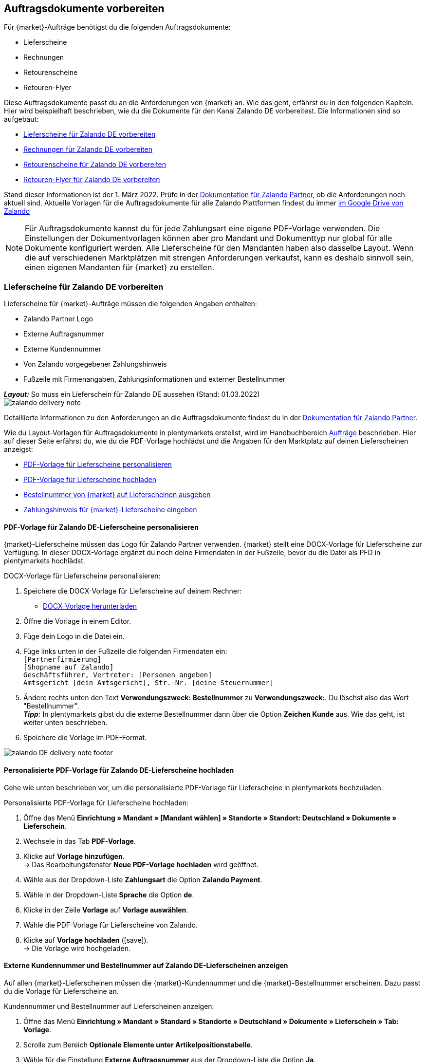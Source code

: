 [#order-documents]
== Auftragsdokumente vorbereiten

Für {market}-Aufträge benötigst du die folgenden Auftragsdokumente:

* Lieferscheine
* Rechnungen
* Retourenscheine
* Retouren-Flyer

Diese Auftragsdokumente passt du an die Anforderungen von {market} an. Wie das geht, erfährst du in den folgenden Kapiteln. Hier wird beispielhaft beschrieben, wie du die Dokumente für den Kanal Zalando DE vorbereitest. Die Informationen sind so aufgebaut:

* <<#delivery-notes, Lieferscheine für Zalando DE vorbereiten>>
* <<#invoices, Rechnungen für Zalando DE vorbereiten>>
* <<#return-notes, Retourenscheine für Zalando DE vorbereiten>>
* <<#return-flyers, Retouren-Flyer für Zalando DE vorbereiten>>

Stand dieser Informationen ist der 1. März 2022. Prüfe in der link:https://partnerportal.zalando.com/partners/s/article/Delivery-Documentation[Dokumentation für Zalando Partner], ob die Anforderungen noch aktuell sind.
Aktuelle Vorlagen für die Auftragsdokumente für alle Zalando Plattformen findest du immer link:https://drive.google.com/drive/folders/1lhAU2lfUWgWsRmTJFRP_VXilj2bSsm19[im Google Drive von Zalando]

NOTE: Für Auftragsdokumente kannst du für jede Zahlungsart eine eigene PDF-Vorlage verwenden. Die Einstellungen der Dokumentvorlagen können aber pro Mandant und Dokumenttyp nur global für alle Dokumente konfiguriert werden. Alle Lieferscheine für den Mandanten haben also dasselbe Layout. Wenn die auf verschiedenen Marktplätzen mit strengen Anforderungen verkaufst, kann es deshalb sinnvoll sein, einen eigenen Mandanten für {market} zu erstellen.

[#delivery-notes]
=== Lieferscheine für Zalando DE vorbereiten

Lieferscheine für {market}-Aufträge müssen die folgenden Angaben enthalten:

* Zalando Partner Logo
* Externe Auftragsnummer
* Externe Kundennummer
* Von Zalando vorgegebener Zahlungshinweis
* Fußzeile mit Firmenangaben, Zahlungsinformationen und externer Bestellnummer

[.collapseBox]
.*_Layout:_* So muss ein Lieferschein für Zalando DE aussehen (Stand: 01.03.2022)
--
image::maerkte/assets/zalando-delivery-note.png[]
--

Detaillierte Informationen zu den Anforderungen an die Auftragsdokumente findest du in der link:https://partnerportal.zalando.com/partners/s/article/Delivery-Documentation[Dokumentation für Zalando Partner].

Wie du Layout-Vorlagen für Auftragsdokumente in plentymarkets erstellst, wird im Handbuchbereich <<auftraege/auftragsdokumente#170, Aufträge>> beschrieben. Hier auf dieser Seite erfährst du, wie du die PDF-Vorlage hochlädst und die Angaben für den Marktplatz auf deinen Lieferscheinen anzeigst:

* <<#delivery-pdf-personalize, PDF-Vorlage für Lieferscheine personalisieren>>
* <<#delivery-pdf-upload, PDF-Vorlage für Lieferscheine hochladen>>
* <<#delivery-show-numbers, Bestellnummer von {market} auf Lieferscheinen ausgeben>>
* <<#delivery-payment-note, Zahlungshinweis für {market}-Lieferscheine eingeben>>

[#delivery-pdf-personalize]
==== PDF-Vorlage für Zalando DE-Lieferscheine personalisieren

{market}-Lieferscheine müssen das Logo für Zalando Partner verwenden. {market} stellt eine DOCX-Vorlage für Lieferscheine zur Verfügung. In dieser DOCX-Vorlage ergänzt du noch deine Firmendaten in der Fußzeile, bevor du die Datei als PFD in plentymarkets hochlädst.

[.instruction]
DOCX-Vorlage für Lieferscheine personalisieren:

. Speichere die DOCX-Vorlage für Lieferscheine auf deinem Rechner:
  * link:https://docs.google.com/document/d/12QhWB2zi-Jb6IIrGDNnwdy7cXyodYFW5/edit[DOCX-Vorlage herunterladen]
. Öffne die Vorlage in einem Editor.
. Füge dein Logo in die Datei ein.
. Füge links unten in der Fußzeile die folgenden Firmendaten ein: +
    `[Partnerfirmierung]` +
    `[Shopname auf Zalando]` +
    `Geschäftsführer, Vertreter: [Personen angeben]` +
    `Amtsgericht [dein Amtsgericht], Str.-Nr. [deine Steuernummer]`
. Ändere rechts unten den Text *Verwendungszweck: Bestellnummer* zu *Verwendungszweck:*. Du löschst also das Wort "Bestellnummer". +
*_Tipp:_* In plentymarkets gibst du die externe Bestellnummer dann über die Option *Zeichen Kunde* aus. Wie das geht, ist weiter unten beschrieben.
. Speichere die Vorlage im PDF-Format.

image::maerkte/assets/zalando-DE-delivery-note-footer.png[]

[#delivery-pdf-upload]
==== Personalisierte PDF-Vorlage für Zalando DE-Lieferscheine hochladen

Gehe wie unten beschrieben vor, um die personalisierte PDF-Vorlage für Lieferscheine in plentymarkets hochzuladen.

[.instruction]
Personalisierte PDF-Vorlage für Lieferscheine hochladen:

. Öffne das Menü *Einrichtung » Mandant » [Mandant wählen] » Standorte » Standort: Deutschland » Dokumente » Lieferschein*.
. Wechsele in das Tab *PDF-Vorlage*.
. Klicke auf *Vorlage hinzufügen*. +
→ Das Bearbeitungsfenster *Neue PDF-Vorlage hochladen* wird geöffnet.
. Wähle aus der Dropdown-Liste *Zahlungsart* die Option *Zalando Payment*.
. Wähle in der Dropdown-Liste *Sprache* die Option *de*.
. Klicke in der Zeile *Vorlage* auf *Vorlage auswählen*.
. Wähle die PDF-Vorlage für Lieferscheine von Zalando.
. Klicke auf *Vorlage hochladen* (icon:save[set=plenty]). +
→ Die Vorlage wird hochgeladen.

[#delivery-show-numbers]
==== Externe Kundennummer und Bestellnummer auf Zalando DE-Lieferscheinen anzeigen

Auf allen {market}-Lieferscheinen müssen die {market}-Kundennummer und die {market}-Bestellnummer erscheinen. Dazu passt du die Vorlage für Lieferscheine an.

[.instruction]
Kundennummer und Bestellnummer auf Lieferscheinen anzeigen:

. Öffne das Menü *Einrichtung » Mandant » Standard » Standorte » Deutschland » Dokumente » Lieferschein » Tab: Vorlage*.
. Scrolle zum Bereich *Optionale Elemente unter Artikelpositionstabelle*.
. Wähle für die Einstellung *Externe Auftragsnummer* aus der Dropdown-Liste die Option *Ja*.
. Wähle für die Einstellung *Externe Kundennummer* aus der Dropdown-Liste die Option *Ja*.
. Scrolle zur Option *Zeichen Kunde*. Über diese Option gibst du in der Fußzeile die externe Bestellnummer aus, die Kund:innen als Verwendungszweck angeben müssen. Wähle die Koordinaten für die Option *Zeichen Kunde* so, dass die Nummer korrekt hinter dem Text *Verwendungszweck:* ausgegeben wird.
. Speichere (icon:save[set=plenty]) die Einstellungen. +
*_Tipp:_* Füge in diesem Menü gleich auch den <<#payment-note, Zahlungshinweis>> hinzu.

[#payment-note]
==== Zahlungshinweis für Zalando DE-Lieferscheine eingeben

Auf allen {market}-Lieferscheinen muss ein von {market} vorgegebener Zahlungshinweis erscheinen. Gehe wie unten beschrieben vor, um diesen Zahlungshinweis auf Lieferscheinen für {market} einzugeben.

[.instruction]
Zahlungshinweis für Lieferscheine eingeben:

. Klappe die Info-Box "Textvorlage: Zahlungshinweis für Zalando DE-Lieferscheine" unterhalb dieser Beschreibung auf.
. Kopiere den Text in die Zwischenablage.
. Öffne das Menü *Einrichtung » Mandant » Standard » Standorte » Deutschland » Dokumente » Lieferschein » Tab: Vorlage*.
. Navigiere im Bereich *Optionale Elemente unter Artikelpositionstabelle* zu der Einstellung *Zahlungshinweis*.
. Gehe zu einem Eingabefeld, das noch keine Zahlungshinweise enthält.
. Wähle aus der Dropdown-Liste *Zahlungsart: bitte wählen* dieses Eingabefelds die Option *Zalando Payment*.
. Kopiere den Zahlungshinweis von {market} in das Eingabefeld.
. Speichere (icon:save[set=plenty]) die Einstellungen.

[.collapseBox]
.Textvorlage: Zahlungshinweis für Zalando DE-Lieferscheine
--
*Hinweis:* Solltest du die Zahlart Rechnung gewählt haben, ist dir von Zalando bereits die Bestellbestätigung mit dem Verweis auf den zu zahlenden Gesamtbetrag per E-Mail zugestellt worden.

Hast du noch Fragen zu deiner Bestellung? Besuche unsere Hilfeseiten unter www.zalando.de/faq - darüber kannst du uns auch kontaktieren.

Bitte behandle die Ware sorgsam, da diese bei Nichtgefallen nur ungetragen und unbeschädigt retourniert werden kann.
--

[#invoices]
=== Rechnungen für Zalando DE vorbereiten

Rechnungen für {market}-Aufträge müssen die folgenden Angaben enthalten:

* Dein Logo
* Zalando Partner Logo
* Externe Auftragsnummer
* Von Zalando vorgegebener Zahlungshinweis
* Fußzeile mit Firmenangaben, Zahlungsinformationen und externer Bestellnummer

[.collapseBox]
.*_Layout:_* So muss eine Rechnung für Zalando DE aussehen (Stand: 01.03.2022)
--
image::maerkte/assets/zalando-invoice.png[]
--

Detaillierte Informationen zu den Anforderungen an die Auftragsdokumente findest du in der link:https://partnerportal.zalando.com/partners/s/article/Delivery-Documentation[Dokumentation für Zalando Partner].

Wie du Layout-Vorlagen für Auftragsdokumente in plentymarkets erstellst, wird im Handbuchbereich <<auftraege/auftragsdokumente#170, Aufträge>> beschrieben. Hier auf dieser Seite erfährst du, wie du die PDF-Vorlage hochlädst und die Angaben für den Marktplatz auf deinen Lieferscheinen anzeigst:

* <<#invoice-pdf-personalize, PDF-Vorlage für Rechnungen personalisieren>>
* <<#invoice-pdf-upload, PDF-Vorlage für Rechnungen hochladen>>
* <<#invoice-show-numbers, Bestellnummer von {market} auf Rechnungen ausgeben>>
* <<#invoice-payment-note, Zahlungshinweis für {market}-Rechnungen eingeben>>

[#invoice-pdf-personalize]
==== PDF-Vorlage für Zalando DE-Rechnungen personalisieren

{market}-Rechnungen müssen den Vorgaben von Zalando entsprechen. {market} stellt eine DOCX-Vorlage für Rechnungen zur Verfügung. Passe diese Vorlage an, bevor du die Datei als PFD in plentymarkets hochlädst.

[.instruction]
DOCX-Vorlage für Rechnungen personalisieren:

. Speichere die DOCX-Vorlage für Rechnungen auf deinem Rechner:
  ** link:https://docs.google.com/document/d/1IX52AcKSyxR0jFLNDGOdOzJRZYQ5tvIk/edit#heading=h.gjdgxs[DOCX-Vorlage herunterladen]
. Öffne die Vorlage in einem Editor.
. Füge dein Logo in die Datei ein.
. Füge links unten in der Fußzeile die folgenden Firmendaten ein: +
    `[Partnerfirmierung]` +
    `[Shopname auf Zalando]` +
    `[Geschäftsführer:in, Registergericht, Registernummer, Ust-ID-Nummer]` +
. Ändere rechts unten den Text *Verwendungszweck: Bestellnummer* zu *Verwendungszweck:*. Du löschst also das Wort "Bestellnummer". +
*_Tipp:_* In plentymarkets gibst du die externe Bestellnummer dann über die Option *Zeichen Kunde* aus. Wie das geht, ist weiter unten beschrieben.
. Speichere die Vorlage im PDF-Format.

image::maerkte/assets/zalando-DE-invoice-footer.png[]

[#invoice-pdf-personalize]
==== Personalisierte PDF-Vorlage für Zalando DE-Rechnungen hochladen

Gehe wie unten beschrieben vor, um die personalisierte PDF-Vorlage für Rechnungen in plentymarkets hochzuladen.

[.instruction]
Personalisierte PDF-Vorlage für Rechnungen hochladen:

. Öffne das Menü *Einrichtung » Mandant » [Mandant wählen] » Standorte » Standort: Deutschland » Dokumente » Rechnung*.
. Wechsele in das Tab *PDF-Vorlage*.
. Klicke auf *Vorlage hinzufügen*. +
→ Das Bearbeitungsfenster *Neue PDF-Vorlage hochladen* wird geöffnet.
. Wähle aus der Dropdown-Liste *Zahlungsart* die Option *Zalando Payment*.
. Wähle in der Dropdown-Liste *Sprache* die Option *de*.
. Klicke in der Zeile *Vorlage* auf *Vorlage auswählen*.
. Wähle die PDF-Vorlage für Rechnungen von Zalando.
. Klicke auf *Vorlage hochladen* (icon:save[set=plenty]). +
→ Die Vorlage wird hochgeladen.

[#invoice-show-numbers]
==== Externe Kundennummer und Bestellnummer auf Zalando DE-Rechnungen anzeigen

Auf allen {market}-Rechnungen müssen die {market}-Kundennummer und die {market}-Bestellnummer erscheinen. Dazu passt du die Vorlage für Rechnungen an.

[.instruction]
Kundennummer und Bestellnummer von {market} auf Rechnungen anzeigen:

. Öffne das Menü *Einrichtung » Mandant » Standard » Standorte » Deutschland » Dokumente » Rechnung » Tab: Vorlage*.
. Scrolle zum Bereich *Optionale Elemente unter Artikelpositionstabelle*.
. Wähle für die Einstellung *Externe Auftragsnummer* aus der Dropdown-Liste die Option *Ja*.
. Wähle für die Einstellung *Externe Kundennummer* aus der Dropdown-Liste die Option *Ja*.
. Scrolle zur Option *Zeichen Kunde*. Über diese Option gibst du in der Fußzeile die externe Bestellnummer aus, die Kund:innen als Verwendungszweck angeben müssen. Wähle die Koordinaten für die Option *Zeichen Kunde* so, dass die Nummer korrekt hinter dem Text *Verwendungszweck:* ausgegeben wird.
. Speichere (icon:save[set=plenty]) die Einstellungen. +
*_Tipp:_* Füge in diesem Menü gleich auch den <<#invoice-payment-note, Zahlungshinweis>> hinzu.

[#invoice-payment-note]
==== Zahlungshinweis für Zalando DE-Rechnungen eingeben

Auf allen {market}-Rechnungen muss ein von {market} vorgegebener Zahlungshinweis erscheinen. Gehe wie unten beschrieben vor, um diesen Zahlungshinweis auf Rechnungen für {market} einzugeben.

[.instruction]
Zahlungshinweis für Rechnungen eingeben:

. Klappe die Info-Box "Textvorlage: Zahlungshinweis für Zalando DE-Rechnungen" unterhalb dieser Beschreibung auf.
. Kopiere den Text in die Zwischenablage.
. Öffne das Menü *Einrichtung » Mandant » Standard » Standorte » Deutschland » Dokumente » Rechnung » Tab: Vorlage*.
. Navigiere im Bereich *Optionale Elemente unter Artikelpositionstabelle* zu der Einstellung *Zahlungshinweis*.
. Gehe zu einem Eingabefeld, das noch keine Zahlungshinweise enthält.
. Wähle aus der Dropdown-Liste *Zahlungsart: bitte wählen* dieses Eingabefelds die Option *Zalando Payment*.
. Kopiere den Zahlungshinweis von {market} in das Eingabefeld.
. Speichere (icon:save[set=plenty]) die Einstellungen.

[#16003-1]
[.collapseBox]
.Textvorlage: Zahlungshinweis für Zalando DE-Rechnungen
--
*Hinweis:* Solltest du die Zahlart Rechnung gewählt haben, ist dir von Zalando bereits die Bestellbestätigung mit dem Verweis auf den zu zahlenden Gesamtbetrag per E-Mail zugestellt worden.

Hast du noch Fragen zu deiner Bestellung? Besuche unsere Hilfeseiten unter www.zalando.de/faq - darüber kannst du uns auch kontaktieren.

*Bitte überweise ausstehende Beträge ausschließlich an Zalando.*
--

[#return-notes]
=== Rücksendescheine für Zalando DE vorbereiten

Rücksendescheine für {market}-Aufträge müssen die folgenden Angaben enthalten:

* Dein Logo
* Zalando Partner Logo
* Externe Auftragsnummer
* Externe Kundennummer
* Von Zalando vorgegebener Retourenhinweis

[.collapseBox]
.*_Layout:_* So muss ein Rücksendeschein für Zalando DE aussehen (Stand: 01.03.2022)
--

* Den Hinweis zu Retouren von Kosmetik benötigst du nur, wenn du Kosmetikartikel verkaufst.

image::maerkte/assets/zalando-return-note.png[]
--

Detaillierte Informationen zu den Anforderungen an die Auftragsdokumente findest du in der link:https://partnerportal.zalando.com/partners/s/article/Delivery-Documentation[Dokumentation für Zalando Partner].

Wie du Layout-Vorlagen für Auftragsdokumente in plentymarkets erstellst, wird im Handbuchbereich <<auftraege/auftragsdokumente#170, Aufträge>> beschrieben. Hier auf dieser Seite erfährst du, wie du die PDF-Vorlage hochlädst und die Angaben für den Marktplatz auf deinen Lieferscheinen anzeigst:

* <<#return-pdf-personalize, PDF-Vorlage für Rechnungen personalisieren>>
* <<#return-pdf-upload, PDF-Vorlage für Rechnungen hochladen>>
* <<#return-show-numbers, Bestellnummer von {market} auf Rechnungen ausgeben>>
* <<#return-payment-note, Zahlungshinweis für {market}-Rechnungen eingeben>>

[#return-pdf-personalize]
==== PDF-Vorlage für Rücksendescheine personalisieren

{market}-Rücksendescheine müssen den Vorgaben von Zalando entsprechen. {market} stellt eine DOCX-Vorlage für Lieferscheine zur Verfügung. Passe diese Vorlage an, bevor du die Datei als PFD in plentymarkets hochlädst.

[.instruction]
DOCX-Vorlage für Rücksendescheine personalisieren:

. Speichere die DOCX-Vorlage für Rücksendescheine von {market} auf deinem Rechner:
  * link:https://docs.google.com/document/d/1VIqWdUWAqQ6RwdRKM76G5VIVl9itKTN2csiBjpOuS9U/edit[DOCX-Vorlage für DHL-Retouren herunterladen]
  * link:https://docs.google.com/document/d/1CLsRF66S8RfKmXOl68Av5Q6Y1ccrCt6Wpu20ZNm4TLc/edit[DOCX-Vorlage für Retouren mit DHL oder Hermes herunterladen]
. Öffne die Vorlage in einem Editor.
. Füge dein Logo in die Datei ein.
. Lösche die Teile des Dokuments, die beim Generieren eines Rücksendescheins automatisch eingefügt werden. +
*_Tipp:_* Um die Layout-Vorgaben von Zalando zu erfüllen empfehlen wir dir, die Retourenhinweise in der PDF-Vorlage zu lassen. Wenn du keine Kosmetikartikel verkaufst, löschst du dann nur den Hinweis zu Kosmetikretouren.
. Speichere die Vorlage im PDF-Format.

[#invoice-pdf-upload]
==== Personalisierte PDF-Vorlage für Rücksendescheine hochladen

Gehe wie unten beschrieben vor, um die personalisierte PDF-Vorlage für Rücksendescheine in plentymarkets hochzuladen.

[.instruction]
Personalisierte PDF-Vorlage für Rücksendescheine hochladen:

. Öffne das Menü *Einrichtung » Mandant » [Mandant wählen] » Standorte » Standort: Deutschland » Dokumente » Rücksendeschein*.
. Wechsele in das Tab *PDF-Vorlage*.
. Klicke auf *Vorlage hinzufügen*. +
→ Das Bearbeitungsfenster *Neue PDF-Vorlage hochladen* wird geöffnet.
. Wähle aus der Dropdown-Liste *Zahlungsart* die Option *Zalando Payment*.
. Wähle in der Dropdown-Liste *Sprache* die Option *de*.
. Klicke in der Zeile *Vorlage* auf *Vorlage auswählen*.
. Wähle die PDF-Vorlage für Rücksendescheine von Zalando.
. Klicke auf *Vorlage hochladen* (icon:save[set=plenty]). +
→ Die Vorlage wird hochgeladen.

[#return-show-numbers]
==== Kundennummer und Bestellnummer auf Rücksendescheinen anzeigen

Auf allen {market}-Rücksendescheinen müssen die {market}-Kundennummer und die {market}-Bestellnummer erscheinen. Dazu passt du die Vorlage für Rücksendescheine an.

[.instruction]
Kundennummer und Bestellnummer von {market} auf Rücksendescheinen anzeigen:

. Öffne das Menü *Einrichtung » Mandant » Standard » Standorte » Deutschland » Dokumente » Rücksendeschein » Tab: Vorlage*.
. Scrolle zum Bereich *Optionale Elemente unter Artikelpositionstabelle*.
. Wähle für die Einstellung *Externe Auftragsnummer* aus der Dropdown-Liste die Option *Ja*.
. Wähle für die Einstellung *Externe Kundennummer* aus der Dropdown-Liste die Option *Ja*.
. Speichere (icon:save[set=plenty]) die Einstellungen.

[#return-flyers]
=== Retouren-Flyer vorbereiten

Retouren muss zusätzlich zum Rücksendeschein auch ein Retouren-Flyer beiliegen. Der Retouren-Flyer ist ein von Zalando vorgegebenes PDF-Dokument, an dem du selbst keine Änderungen vornimmst. Beachte deshalb die folgenden Empfehlungen:

* Die PDF-Vorlagen für Rücksendescheine von {market} findest du link:https://drive.google.com/drive/folders/1Y7sf8QqkfdtnmKJLoAlRNsAFpe8Rpode[hier]. +
*_Tipp:_* Wähle die PDF-Vorlage, die zu deinem Versanddienstleister für Retouren passt.
* Lade die PDF-Vorlage wie die anderen PDF-Vorlagen in plentymarkets hoch. Wähle einen plentymarkets Dokumenttyp, den du für diesen Mandanten für keine anderen Verkaufskanäle nutzt, zum Beispiel den Dokumenttyp *Abhol-/Lieferschein*.
* Entferne im Tab *Vorlage* des Dokumenttyps alle optionalen Felder. Lege für Pflichtfelder Koordinaten fest, die außerhalb des sichtbaren Dokumentbereichs liegen.

[#multilingual-payment-methods]
=== _Besonderheit:_ Auftragsdokumente für Österreich, Belgien und/oder Schweiz vorbereiten

In plentymarkets kann pro Sprache nur ein Auftragsdokument definiert werden. Zalando gibt aber für jedes Land andere Pflichtangaben für Auftragsdokumente vor. Zum Beispiel unterscheiden sich die Bankdaten und die Links zu den FAQ von Land zu Land. Zu Problemen führt das, wenn in mehreren Ländern dieselbe Sprache oder in einem Land mehrere Sprachen gesprochen wird.

Deshalb benötigst du für die folgenden Länder mehrere Auftragsdokumente:

* Österreich (AT)
* Belgien (BE)
* Schweiz (CH)

Damit du für diese Länder separate Vorlagen für Auftragsdokumente erstellen kannst, gibt es für diese Länder eigene Zahlungsarten.

Beachte die folgenden Besonderheiten:

* Die Zahlungsarten für Österreich, Belgien und die Schweiz werden im Menü für Dokumente erst sichtbar, nachdem Zalando das Land für dein Zalando-Konto aktiviert hat. +
*_Wichtig:_* Aus technischen Gründen kann es nach der Aktivierung noch bis zu 24 Stunden dauern, bis die Zahlungsart im plentymarkets Backend verfügbar ist.
* An eigehenden Aufträgen werden die neuen Zahlungsarten nur gespeichert, wenn du auch eine Vorlage für diese Zahlungsart erstellt hast. Dabei spielt es aber keine Rolle, für welchen Mandanten, Sprache oder welches Dokument die Vorlage hinterlegt wurde. Sobald bei einem Dokument eine Vorlage für eine der Zahlungsarten gespeichert wurde, wird diese Zahlungsart den ab dann eingehenden Aufträgen aus diesem Land zugeordnet.
